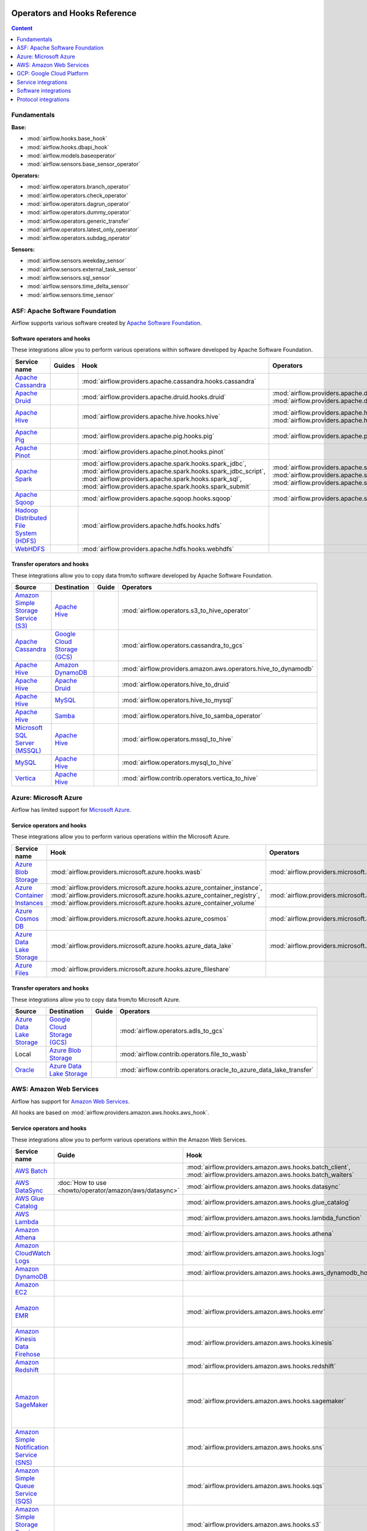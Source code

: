  .. Licensed to the Apache Software Foundation (ASF) under one
    or more contributor license agreements.  See the NOTICE file
    distributed with this work for additional information
    regarding copyright ownership.  The ASF licenses this file
    to you under the Apache License, Version 2.0 (the
    "License"); you may not use this file except in compliance
    with the License.  You may obtain a copy of the License at

 ..   http://www.apache.org/licenses/LICENSE-2.0

 .. Unless required by applicable law or agreed to in writing,
    software distributed under the License is distributed on an
    "AS IS" BASIS, WITHOUT WARRANTIES OR CONDITIONS OF ANY
    KIND, either express or implied.  See the License for the
    specific language governing permissions and limitations
    under the License.

Operators and Hooks Reference
=============================

.. contents:: Content
  :local:
  :depth: 1

.. _fundamentals:

Fundamentals
------------

**Base:**

* :mod:`airflow.hooks.base_hook`
* :mod:`airflow.hooks.dbapi_hook`
* :mod:`airflow.models.baseoperator`
* :mod:`airflow.sensors.base_sensor_operator`

**Operators:**

* :mod:`airflow.operators.branch_operator`
* :mod:`airflow.operators.check_operator`
* :mod:`airflow.operators.dagrun_operator`
* :mod:`airflow.operators.dummy_operator`
* :mod:`airflow.operators.generic_transfer`
* :mod:`airflow.operators.latest_only_operator`
* :mod:`airflow.operators.subdag_operator`

**Sensors:**

* :mod:`airflow.sensors.weekday_sensor`
* :mod:`airflow.sensors.external_task_sensor`
* :mod:`airflow.sensors.sql_sensor`
* :mod:`airflow.sensors.time_delta_sensor`
* :mod:`airflow.sensors.time_sensor`


.. _Apache:

ASF: Apache Software Foundation
-------------------------------

Airflow supports various software created by `Apache Software Foundation <https://www.apache.org/foundation/>`__.

Software operators and hooks
''''''''''''''''''''''''''''

These integrations allow you to perform various operations within software developed by Apache Software
Foundation.

.. list-table::
   :header-rows: 1

   * - Service name
     - Guides
     - Hook
     - Operators
     - Sensors

   * - `Apache Cassandra <http://cassandra.apache.org/>`__
     -
     - :mod:`airflow.providers.apache.cassandra.hooks.cassandra`
     -
     - :mod:`airflow.providers.apache.cassandra.sensors.record`,
       :mod:`airflow.providers.apache.cassandra.sensors.table`

   * - `Apache Druid <https://druid.apache.org/>`__
     -
     - :mod:`airflow.providers.apache.druid.hooks.druid`
     - :mod:`airflow.providers.apache.druid.operators.druid`,
       :mod:`airflow.providers.apache.druid.operators.druid_check`
     -

   * - `Apache Hive <https://hive.apache.org/>`__
     -
     - :mod:`airflow.providers.apache.hive.hooks.hive`
     - :mod:`airflow.providers.apache.hive.operators.hive`,
       :mod:`airflow.providers.apache.hive.operators.hive_stats`
     - :mod:`airflow.providers.apache.hive.sensors.named_hive_partition`,
       :mod:`airflow.providers.apache.hive.sensors.hive_partition`,
       :mod:`airflow.providers.apache.hive.sensors.metastore_partition`

   * - `Apache Pig <https://pig.apache.org/>`__
     -
     - :mod:`airflow.providers.apache.pig.hooks.pig`
     - :mod:`airflow.providers.apache.pig.operators.pig`
     -

   * - `Apache Pinot <https://pinot.apache.org/>`__
     -
     - :mod:`airflow.providers.apache.pinot.hooks.pinot`
     -
     -

   * - `Apache Spark <https://spark.apache.org/>`__
     -
     - :mod:`airflow.providers.apache.spark.hooks.spark_jdbc`,
       :mod:`airflow.providers.apache.spark.hooks.spark_jdbc_script`,
       :mod:`airflow.providers.apache.spark.hooks.spark_sql`,
       :mod:`airflow.providers.apache.spark.hooks.spark_submit`
     - :mod:`airflow.providers.apache.spark.operators.spark_jdbc`,
       :mod:`airflow.providers.apache.spark.operators.spark_sql`,
       :mod:`airflow.providers.apache.spark.operators.spark_submit`
     -

   * - `Apache Sqoop <https://sqoop.apache.org/>`__
     -
     - :mod:`airflow.providers.apache.sqoop.hooks.sqoop`
     - :mod:`airflow.providers.apache.sqoop.operators.sqoop`
     -

   * - `Hadoop Distributed File System (HDFS) <https://hadoop.apache.org/docs/r1.2.1/hdfs_design.html>`__
     -
     - :mod:`airflow.providers.apache.hdfs.hooks.hdfs`
     -
     - :mod:`airflow.providers.apache.hdfs.sensors.hdfs`

   * - `WebHDFS <https://hadoop.apache.org/docs/current/hadoop-project-dist/hadoop-hdfs/WebHDFS.html>`__
     -
     - :mod:`airflow.providers.apache.hdfs.hooks.webhdfs`
     -
     - :mod:`airflow.providers.apache.hdfs.sensors.web_hdfs`


Transfer operators and hooks
''''''''''''''''''''''''''''

These integrations allow you to copy data from/to software developed by Apache Software
Foundation.

.. list-table::
   :header-rows: 1

   * - Source
     - Destination
     - Guide
     - Operators

   * - `Amazon Simple Storage Service (S3) <https://aws.amazon.com/s3/>`_
     - `Apache Hive <https://hive.apache.org/>`__
     -
     - :mod:`airflow.operators.s3_to_hive_operator`

   * - `Apache Cassandra <http://cassandra.apache.org/>`__
     - `Google Cloud Storage (GCS) <https://cloud.google.com/gcs/>`__
     -
     - :mod:`airflow.operators.cassandra_to_gcs`

   * - `Apache Hive <https://hive.apache.org/>`__
     - `Amazon DynamoDB <https://aws.amazon.com/dynamodb/>`__
     -
     - :mod:`airflow.providers.amazon.aws.operators.hive_to_dynamodb`

   * - `Apache Hive <https://hive.apache.org/>`__
     - `Apache Druid <https://druid.apache.org/>`__
     -
     - :mod:`airflow.operators.hive_to_druid`

   * - `Apache Hive <https://hive.apache.org/>`__
     - `MySQL <https://www.mysql.com/>`__
     -
     - :mod:`airflow.operators.hive_to_mysql`

   * - `Apache Hive <https://hive.apache.org/>`__
     - `Samba <https://www.samba.org/>`__
     -
     - :mod:`airflow.operators.hive_to_samba_operator`

   * - `Microsoft SQL Server (MSSQL) <https://www.microsoft.com/pl-pl/sql-server/sql-server-downloads>`__
     - `Apache Hive <https://hive.apache.org/>`__
     -
     - :mod:`airflow.operators.mssql_to_hive`

   * - `MySQL <https://www.mysql.com/>`__
     - `Apache Hive <https://hive.apache.org/>`__
     -
     - :mod:`airflow.operators.mysql_to_hive`

   * - `Vertica <https://www.vertica.com/>`__
     - `Apache Hive <https://hive.apache.org/>`__
     -
     - :mod:`airflow.contrib.operators.vertica_to_hive`

.. _Azure:

Azure: Microsoft Azure
----------------------

Airflow has limited support for `Microsoft Azure <https://azure.microsoft.com/>`__.

Service operators and hooks
'''''''''''''''''''''''''''

These integrations allow you to perform various operations within the Microsoft Azure.


.. list-table::
   :header-rows: 1

   * - Service name
     - Hook
     - Operators
     - Sensors

   * - `Azure Blob Storage <https://azure.microsoft.com/en-us/services/storage/blobs/>`__
     - :mod:`airflow.providers.microsoft.azure.hooks.wasb`
     - :mod:`airflow.providers.microsoft.azure.operators.wasb_delete_blob`
     - :mod:`airflow.providers.microsoft.azure.sensors.wasb`

   * - `Azure Container Instances <https://azure.microsoft.com/en-us/services/container-instances/>`__
     - :mod:`airflow.providers.microsoft.azure.hooks.azure_container_instance`,
       :mod:`airflow.providers.microsoft.azure.hooks.azure_container_registry`,
       :mod:`airflow.providers.microsoft.azure.hooks.azure_container_volume`
     - :mod:`airflow.providers.microsoft.azure.operators.azure_container_instances`
     -

   * - `Azure Cosmos DB <https://azure.microsoft.com/en-us/services/cosmos-db/>`__
     - :mod:`airflow.providers.microsoft.azure.hooks.azure_cosmos`
     - :mod:`airflow.providers.microsoft.azure.operators.azure_cosmos`
     - :mod:`airflow.providers.microsoft.azure.sensors.azure_cosmos`

   * - `Azure Data Lake Storage <https://azure.microsoft.com/en-us/services/storage/data-lake-storage/>`__
     - :mod:`airflow.providers.microsoft.azure.hooks.azure_data_lake`
     - :mod:`airflow.providers.microsoft.azure.operators.adls_list`
     -

   * - `Azure Files <https://azure.microsoft.com/en-us/services/storage/files/>`__
     - :mod:`airflow.providers.microsoft.azure.hooks.azure_fileshare`
     -
     -


Transfer operators and hooks
''''''''''''''''''''''''''''

These integrations allow you to copy data from/to Microsoft Azure.

.. list-table::
   :header-rows: 1

   * - Source
     - Destination
     - Guide
     - Operators

   * - `Azure Data Lake Storage <https://azure.microsoft.com/en-us/services/storage/data-lake-storage/>`__
     - `Google Cloud Storage (GCS) <https://cloud.google.com/gcs/>`__
     -
     - :mod:`airflow.operators.adls_to_gcs`

   * - Local
     - `Azure Blob Storage <https://azure.microsoft.com/en-us/services/storage/blobs/>`__
     -
     - :mod:`airflow.contrib.operators.file_to_wasb`

   * - `Oracle <https://www.oracle.com/pl/database/>`__
     - `Azure Data Lake Storage <https://azure.microsoft.com/en-us/services/storage/data-lake-storage/>`__
     -
     - :mod:`airflow.contrib.operators.oracle_to_azure_data_lake_transfer`


.. _AWS:

AWS: Amazon Web Services
------------------------

Airflow has support for `Amazon Web Services <https://aws.amazon.com/>`__.

All hooks are based on :mod:`airflow.providers.amazon.aws.hooks.aws_hook`.

Service operators and hooks
'''''''''''''''''''''''''''

These integrations allow you to perform various operations within the Amazon Web Services.

.. list-table::
   :header-rows: 1

   * - Service name
     - Guide
     - Hook
     - Operators
     - Sensors

   * - `AWS Batch <https://aws.amazon.com/batch/>`__
     -
     - :mod:`airflow.providers.amazon.aws.hooks.batch_client`,
       :mod:`airflow.providers.amazon.aws.hooks.batch_waiters`
     - :mod:`airflow.providers.amazon.aws.operators.batch`
     -

   * - `AWS DataSync <https://aws.amazon.com/datasync/>`__
     - :doc:`How to use <howto/operator/amazon/aws/datasync>`
     - :mod:`airflow.providers.amazon.aws.hooks.datasync`
     - :mod:`airflow.providers.amazon.aws.operators.datasync`
     -

   * - `AWS Glue Catalog <https://aws.amazon.com/glue/>`__
     -
     - :mod:`airflow.providers.amazon.aws.hooks.glue_catalog`
     -
     - :mod:`airflow.providers.amazon.aws.sensors.glue_catalog_partition`

   * - `AWS Lambda <https://aws.amazon.com/lambda/>`__
     -
     - :mod:`airflow.providers.amazon.aws.hooks.lambda_function`
     -
     -

   * - `Amazon Athena <https://aws.amazon.com/athena/>`__
     -
     - :mod:`airflow.providers.amazon.aws.hooks.athena`
     - :mod:`airflow.providers.amazon.aws.operators.athena`
     - :mod:`airflow.providers.amazon.aws.sensors.athena`

   * - `Amazon CloudWatch Logs <https://aws.amazon.com/cloudwatch/>`__
     -
     - :mod:`airflow.providers.amazon.aws.hooks.logs`
     -
     -

   * - `Amazon DynamoDB <https://aws.amazon.com/dynamodb/>`__
     -
     - :mod:`airflow.providers.amazon.aws.hooks.aws_dynamodb_hook`
     -
     -

   * - `Amazon EC2 <https://aws.amazon.com/ec2/>`__
     -
     -
     - :mod:`airflow.providers.amazon.aws.operators.ecs`
     -

   * - `Amazon EMR <https://aws.amazon.com/emr/>`__
     -
     - :mod:`airflow.providers.amazon.aws.hooks.emr`
     - :mod:`airflow.providers.amazon.aws.operators.emr_add_steps`,
       :mod:`airflow.providers.amazon.aws.operators.emr_create_job_flow`,
       :mod:`airflow.providers.amazon.aws.operators.emr_terminate_job_flow`,
       :mod:`airflow.providers.amazon.aws.operators.emr_modify_cluster`
     - :mod:`airflow.providers.amazon.aws.sensors.emr_base`,
       :mod:`airflow.providers.amazon.aws.sensors.emr_job_flow`,
       :mod:`airflow.providers.amazon.aws.sensors.emr_step`

   * - `Amazon Kinesis Data Firehose <https://aws.amazon.com/kinesis/data-firehose/>`__
     -
     - :mod:`airflow.providers.amazon.aws.hooks.kinesis`
     -
     -

   * - `Amazon Redshift <https://aws.amazon.com/redshift/>`__
     -
     - :mod:`airflow.providers.amazon.aws.hooks.redshift`
     -
     - :mod:`airflow.providers.amazon.aws.sensors.redshift`

   * - `Amazon SageMaker <https://aws.amazon.com/sagemaker/>`__
     -
     - :mod:`airflow.providers.amazon.aws.hooks.sagemaker`
     - :mod:`airflow.providers.amazon.aws.operators.sagemaker_base`,
       :mod:`airflow.providers.amazon.aws.operators.sagemaker_endpoint_config`,
       :mod:`airflow.providers.amazon.aws.operators.sagemaker_endpoint`,
       :mod:`airflow.providers.amazon.aws.operators.sagemaker_model`,
       :mod:`airflow.providers.amazon.aws.operators.sagemaker_training`,
       :mod:`airflow.providers.amazon.aws.operators.sagemaker_transform`,
       :mod:`airflow.providers.amazon.aws.operators.sagemaker_tuning`
     - :mod:`airflow.providers.amazon.aws.sensors.sagemaker_base`,
       :mod:`airflow.providers.amazon.aws.sensors.sagemaker_endpoint`,
       :mod:`airflow.providers.amazon.aws.sensors.sagemaker_training`,
       :mod:`airflow.providers.amazon.aws.sensors.sagemaker_transform`,
       :mod:`airflow.providers.amazon.aws.sensors.sagemaker_tuning`

   * - `Amazon Simple Notification Service (SNS) <https://aws.amazon.com/sns/>`__
     -
     - :mod:`airflow.providers.amazon.aws.hooks.sns`
     - :mod:`airflow.providers.amazon.aws.operators.sns`
     -

   * - `Amazon Simple Queue Service (SQS) <https://aws.amazon.com/sns/>`__
     -
     - :mod:`airflow.providers.amazon.aws.hooks.sqs`
     - :mod:`airflow.providers.amazon.aws.operators.sqs`
     - :mod:`airflow.providers.amazon.aws.sensors.sqs`

   * - `Amazon Simple Storage Service (S3) <https://aws.amazon.com/s3/>`__
     -
     - :mod:`airflow.providers.amazon.aws.hooks.s3`
     - :mod:`airflow.providers.amazon.aws.operators.s3_file_transform`,
       :mod:`airflow.providers.amazon.aws.operators.s3_copy_object`,
       :mod:`airflow.providers.amazon.aws.operators.s3_delete_objects`,
       :mod:`airflow.providers.amazon.aws.operators.s3_list`
     - :mod:`airflow.providers.amazon.aws.sensors.s3_key`,
       :mod:`airflow.providers.amazon.aws.sensors.s3_prefix`

Transfer operators and hooks
''''''''''''''''''''''''''''

These integrations allow you to copy data from/to Amazon Web Services.

.. list-table::
   :header-rows: 1

   * - Source
     - Destination
     - Guide
     - Operators

   * -
       .. _integration:AWS-Discovery-ref:

       All GCP services :ref:`[1] <integration:GCP-Discovery>`
     - `Amazon Simple Storage Service (S3) <https://aws.amazon.com/s3/>`__
     -
     - :mod:`airflow.operators.google_api_to_s3_transfer`

   * - `Amazon DataSync <https://aws.amazon.com/datasync/>`__
     - `Amazon Simple Storage Service (S3) <https://aws.amazon.com/s3/>`_
     - :doc:`How to use <howto/operator/amazon/aws/datasync>`
     - :mod:`airflow.providers.amazon.aws.operators.datasync`

   * - `Amazon DynamoDB <https://aws.amazon.com/dynamodb/>`__
     - `Amazon Simple Storage Service (S3) <https://aws.amazon.com/s3/>`_
     -
     - :mod:`airflow.providers.amazon.aws.operators.dynamodb_to_s3`

   * - `Amazon Redshift <https://aws.amazon.com/redshift/>`__
     - `Amazon Simple Storage Service (S3) <https://aws.amazon.com/s3/>`_
     -
     - :mod:`airflow.operators.redshift_to_s3_operator`

   * - `Amazon Simple Storage Service (S3) <https://aws.amazon.com/s3/>`_
     - `Amazon Redshift <https://aws.amazon.com/redshift/>`__
     -
     - :mod:`airflow.operators.s3_to_redshift_operator`

   * - `Amazon Simple Storage Service (S3) <https://aws.amazon.com/s3/>`_
     - `Snowflake <https://snowflake.com/>`__
     -
     - :mod:`airflow.providers.snowflake.operators.s3_to_snowflake`

   * - `Amazon Simple Storage Service (S3) <https://aws.amazon.com/s3/>`_
     - `Apache Hive <https://hive.apache.org/>`__
     -
     - :mod:`airflow.operators.s3_to_hive_operator`

   * - `Amazon Simple Storage Service (S3) <https://aws.amazon.com/s3/>`__
     - `Google Cloud Storage (GCS) <https://cloud.google.com/gcs/>`__
     - :doc:`How to use <howto/operator/gcp/cloud_storage_transfer_service>`
     - :mod:`airflow.contrib.operators.s3_to_gcs_operator`,
       :mod:`airflow.gcp.operators.cloud_storage_transfer_service`

   * - `Amazon Simple Storage Service (S3) <https://aws.amazon.com/s3/>`_
     - `SSH File Transfer Protocol (SFTP) <https://tools.ietf.org/wg/secsh/draft-ietf-secsh-filexfer/>`__
     -
     - :mod:`airflow.providers.amazon.aws.operators.s3_to_sftp`

   * - `Apache Hive <https://hive.apache.org/>`__
     - `Amazon DynamoDB <https://aws.amazon.com/dynamodb/>`__
     -
     - :mod:`airflow.providers.amazon.aws.operators.hive_to_dynamodb`

   * - `Google Cloud Storage (GCS) <https://cloud.google.com/gcs/>`__
     - `Amazon Simple Storage Service (S3) <https://aws.amazon.com/s3/>`__
     -
     - :mod:`airflow.operators.gcs_to_s3`

   * - `Internet Message Access Protocol (IMAP) <https://tools.ietf.org/html/rfc3501>`__
     - `Amazon Simple Storage Service (S3) <https://aws.amazon.com/s3/>`__
     -
     - :mod:`airflow.providers.amazon.aws.operators.imap_attachment_to_s3`

   * - `MongoDB <https://www.mongodb.com/what-is-mongodb>`__
     - `Amazon Simple Storage Service (S3) <https://aws.amazon.com/s3/>`__
     -
     - :mod:`airflow.providers.amazon.aws.operators.mongo_to_s3`

   * - `SSH File Transfer Protocol (SFTP) <https://tools.ietf.org/wg/secsh/draft-ietf-secsh-filexfer/>`__
     - `Amazon Simple Storage Service (S3) <https://aws.amazon.com/s3/>`_
     -
     - :mod:`airflow.providers.amazon.aws.operators.sftp_to_s3`

:ref:`[1] <integration:AWS-Discovery-ref>` Those discovery-based operators use
:class:`airflow.gcp.hooks.discovery_api.GoogleDiscoveryApiHook` to communicate with Google
Services via the `Google API Python Client <https://github.com/googleapis/google-api-python-client>`__.
Please note that this library is in maintenance mode hence it won't fully support GCP in the future.
Therefore it is recommended that you use the custom GCP Service Operators for working with the Google
Cloud Platform.

.. _GCP:

GCP: Google Cloud Platform
--------------------------

Airflow has extensive support for the `Google Cloud Platform <https://cloud.google.com/>`__.

See the :doc:`GCP connection type <howto/connection/gcp>` documentation to
configure connections to GCP.

All hooks are based on :class:`airflow.gcp.hooks.base.GoogleCloudBaseHook`.

.. note::
    You can learn how to use GCP integrations by analyzing the
    `source code <https://github.com/apache/airflow/tree/master/airflow/gcp/example_dags/>`_ of the particular example DAGs.

Service operators and hooks
'''''''''''''''''''''''''''

These integrations allow you to perform various operations within the Google Cloud Platform.

..
  PLEASE KEEP THE ALPHABETICAL ORDER OF THE LIST BELOW, BUT OMIT THE "Cloud" PREFIX

.. list-table::
   :header-rows: 1

   * - Service name
     - Guide
     - Hook
     - Operators
     - Sensors

   * - `AutoML <https://cloud.google.com/automl/>`__
     - :doc:`How to use <howto/operator/gcp/automl>`
     - :mod:`airflow.gcp.hooks.automl`
     - :mod:`airflow.gcp.operators.automl`
     -

   * - `BigQuery <https://cloud.google.com/bigquery/>`__
     -
     - :mod:`airflow.gcp.hooks.bigquery`
     - :mod:`airflow.gcp.operators.bigquery`
     - :mod:`airflow.gcp.sensors.bigquery`

   * - `BigQuery Data Transfer Service <https://cloud.google.com/bigquery/transfer/>`__
     - :doc:`How to use <howto/operator/gcp/bigquery_dts>`
     - :mod:`airflow.gcp.hooks.bigquery_dts`
     - :mod:`airflow.gcp.operators.bigquery_dts`
     - :mod:`airflow.gcp.sensors.bigquery_dts`

   * - `Bigtable <https://cloud.google.com/bigtable/>`__
     - :doc:`How to use <howto/operator/gcp/bigtable>`
     - :mod:`airflow.gcp.hooks.bigtable`
     - :mod:`airflow.gcp.operators.bigtable`
     - :mod:`airflow.gcp.sensors.bigtable`

   * - `Cloud Build <https://cloud.google.com/cloud-build/>`__
     - :doc:`How to use <howto/operator/gcp/cloud_build>`
     - :mod:`airflow.gcp.hooks.cloud_build`
     - :mod:`airflow.gcp.operators.cloud_build`
     -

   * - `Compute Engine <https://cloud.google.com/compute/>`__
     - :doc:`How to use <howto/operator/gcp/compute>`
     - :mod:`airflow.gcp.hooks.compute`
     - :mod:`airflow.gcp.operators.compute`
     -

   * - `Cloud Data Loss Prevention (DLP) <https://cloud.google.com/dlp/>`__
     -
     - :mod:`airflow.gcp.hooks.dlp`
     - :mod:`airflow.gcp.operators.dlp`
     -

   * - `Dataflow <https://cloud.google.com/dataflow/>`__
     -
     - :mod:`airflow.gcp.hooks.dataflow`
     - :mod:`airflow.gcp.operators.dataflow`
     -

   * - `Dataproc <https://cloud.google.com/dataproc/>`__
     -
     - :mod:`airflow.providers.google.cloud.hooks.dataproc`
     - :mod:`airflow.providers.google.cloud.operators.dataproc`
     -

   * - `Datastore <https://cloud.google.com/datastore/>`__
     -
     - :mod:`airflow.gcp.hooks.datastore`
     - :mod:`airflow.gcp.operators.datastore`
     -

   * - `Cloud Functions <https://cloud.google.com/functions/>`__
     - :doc:`How to use <howto/operator/gcp/functions>`
     - :mod:`airflow.gcp.hooks.functions`
     - :mod:`airflow.gcp.operators.functions`
     -

   * - `Cloud Key Management Service (KMS) <https://cloud.google.com/kms/>`__
     -
     - :mod:`airflow.gcp.hooks.kms`
     -
     -

   * - `Kubernetes Engine <https://cloud.google.com/kubernetes_engine/>`__
     -
     - :mod:`airflow.gcp.hooks.kubernetes_engine`
     - :mod:`airflow.gcp.operators.kubernetes_engine`
     -

   * - `Machine Learning Engine <https://cloud.google.com/ml-engine/>`__
     -
     - :mod:`airflow.gcp.hooks.mlengine`
     - :mod:`airflow.gcp.operators.mlengine`
     -

   * - `Cloud Memorystore <https://cloud.google.com/memorystore/>`__
     - :doc:`How to use <howto/operator/gcp/cloud_memorystore>`
     - :mod:`airflow.gcp.hooks.cloud_memorystore`
     - :mod:`airflow.gcp.operators.cloud_memorystore`
     -

   * - `Natural Language <https://cloud.google.com/natural-language/>`__
     - :doc:`How to use <howto/operator/gcp/natural_language>`
     - :mod:`airflow.providers.google.cloud.hooks.natural_language`
     - :mod:`airflow.providers.google.cloud.operators.natural_language`
     -

   * - `Cloud Pub/Sub <https://cloud.google.com/pubsub/>`__
     - :doc:`How to use <howto/operator/gcp/pubsub>`
     - :mod:`airflow.providers.google.cloud.hooks.pubsub`
     - :mod:`airflow.providers.google.cloud.operators.pubsub`
     - :mod:`airflow.providers.google.cloud.sensors.pubsub`

   * - `Cloud Spanner <https://cloud.google.com/spanner/>`__
     - :doc:`How to use <howto/operator/gcp/spanner>`
     - :mod:`airflow.gcp.hooks.spanner`
     - :mod:`airflow.gcp.operators.spanner`
     -

   * - `Cloud Speech-to-Text <https://cloud.google.com/speech-to-text/>`__
     - :doc:`How to use <howto/operator/gcp/speech>`
     - :mod:`airflow.gcp.hooks.speech_to_text`
     - :mod:`airflow.gcp.operators.speech_to_text`
     -

   * - `Cloud SQL <https://cloud.google.com/sql/>`__
     - :doc:`How to use <howto/operator/gcp/sql>`
     - :mod:`airflow.gcp.hooks.cloud_sql`
     - :mod:`airflow.gcp.operators.cloud_sql`
     -

   * - `Cloud Storage (GCS) <https://cloud.google.com/gcs/>`__
     - :doc:`How to use <howto/operator/gcp/gcs>`
     - :mod:`airflow.gcp.hooks.gcs`
     - :mod:`airflow.gcp.operators.gcs`
     - :mod:`airflow.gcp.sensors.gcs`

   * - `Storage Transfer Service <https://cloud.google.com/storage/transfer/>`__
     - :doc:`How to use <howto/operator/gcp/cloud_storage_transfer_service>`
     - :mod:`airflow.gcp.hooks.cloud_storage_transfer_service`
     - :mod:`airflow.gcp.operators.cloud_storage_transfer_service`
     - :mod:`airflow.gcp.sensors.cloud_storage_transfer_service`

   * - `Cloud Tasks <https://cloud.google.com/tasks/>`__
     -
     - :mod:`airflow.gcp.hooks.tasks`
     - :mod:`airflow.gcp.operators.tasks`
     -

   * - `Cloud Text-to-Speech <https://cloud.google.com/text-to-speech/>`__
     - :doc:`How to use <howto/operator/gcp/speech>`
     - :mod:`airflow.gcp.hooks.text_to_speech`
     - :mod:`airflow.gcp.operators.text_to_speech`
     -

   * - `Cloud Translation <https://cloud.google.com/translate/>`__
     - :doc:`How to use <howto/operator/gcp/translate>`
     - :mod:`airflow.gcp.hooks.translate`
     - :mod:`airflow.gcp.operators.translate`
     -

   * - `Cloud Video Intelligence <https://cloud.google.com/video_intelligence/>`__
     - :doc:`How to use <howto/operator/gcp/video_intelligence>`
     - :mod:`airflow.gcp.hooks.video_intelligence`
     - :mod:`airflow.gcp.operators.video_intelligence`
     -

   * - `Cloud Vision <https://cloud.google.com/vision/>`__
     - :doc:`How to use <howto/operator/gcp/vision>`
     - :mod:`airflow.providers.google.cloud.hooks.vision`
     - :mod:`airflow.providers.google.cloud.operators.vision`
     -


Transfer operators and hooks
''''''''''''''''''''''''''''

These integrations allow you to copy data from/to Google Cloud Platform.

.. list-table::
   :header-rows: 1

   * - Source
     - Destination
     - Guide
     - Operators

   * -
       .. _integration:GCP-Discovery-ref:

       All services :ref:`[1] <integration:GCP-Discovery>`
     - `Amazon Simple Storage Service (S3) <https://aws.amazon.com/s3/>`__
     -
     - :mod:`airflow.operators.google_api_to_s3_transfer`

   * - `Amazon Simple Storage Service (S3) <https://aws.amazon.com/s3/>`__
     - `Google Cloud Storage (GCS) <https://cloud.google.com/gcs/>`__
     - :doc:`How to use <howto/operator/gcp/cloud_storage_transfer_service>`
     - :mod:`airflow.contrib.operators.s3_to_gcs_operator`,
       :mod:`airflow.gcp.operators.cloud_storage_transfer_service`

   * - `Apache Cassandra <http://cassandra.apache.org/>`__
     - `Google Cloud Storage (GCS) <https://cloud.google.com/gcs/>`__
     -
     - :mod:`airflow.operators.cassandra_to_gcs`

   * - `Azure Data Lake Storage <https://azure.microsoft.com/pl-pl/services/storage/data-lake-storage/>`__
     - `Google Cloud Storage (GCS) <https://cloud.google.com/gcs/>`__
     -
     - :mod:`airflow.operators.adls_to_gcs`

   * - `Google BigQuery <https://cloud.google.com/bigquery/>`__
     - `MySQL <https://www.mysql.com/>`__
     -
     - :mod:`airflow.operators.bigquery_to_mysql`

   * - `Google BigQuery <https://cloud.google.com/bigquery/>`__
     - `Cloud Storage (GCS) <https://cloud.google.com/gcs/>`__
     -
     - :mod:`airflow.operators.bigquery_to_gcs`

   * - `Google BigQuery <https://cloud.google.com/bigquery/>`__
     - `Google BigQuery <https://cloud.google.com/bigquery/>`__
     -
     - :mod:`airflow.operators.bigquery_to_bigquery`

   * - `Google Cloud Storage (GCS) <https://cloud.google.com/gcs/>`__
     - `Amazon Simple Storage Service (S3) <https://aws.amazon.com/s3/>`__
     -
     - :mod:`airflow.operators.gcs_to_s3`

   * - `Google Cloud Storage (GCS) <https://cloud.google.com/gcs/>`__
     - `Google BigQuery <https://cloud.google.com/bigquery/>`__
     -
     - :mod:`airflow.operators.gcs_to_bq`

   * - `Google Cloud Storage (GCS) <https://cloud.google.com/gcs/>`__
     - `Google Cloud Storage (GCS) <https://cloud.google.com/gcs/>`__
     - :doc:`How to use <howto/operator/gcp/gcs_to_gcs>`,
       :doc:`How to use <howto/operator/gcp/cloud_storage_transfer_service>`
     - :mod:`airflow.operators.gcs_to_gcs`,
       :mod:`airflow.gcp.operators.cloud_storage_transfer_service`

   * - `Google Cloud Storage (GCS) <https://cloud.google.com/gcs/>`__
     - `Google Drive <https://www.google.com/drive/>`__
     -
     - :mod:`airflow.contrib.operators.gcs_to_gdrive_operator`

   * - `Google Cloud Storage (GCS) <https://cloud.google.com/gcs/>`__
     - SFTP
     - :doc:`How to use <howto/operator/gcp/gcs_to_sftp>`
     - :mod:`airflow.operators.gcs_to_sftp`

   * - Local
     - `Google Cloud Storage (GCS) <https://cloud.google.com/gcs/>`__
     -
     - :mod:`airflow.operators.local_to_gcs`

   * - `Microsoft SQL Server (MSSQL) <https://www.microsoft.com/pl-pl/sql-server/sql-server-downloads>`__
     - `Google Cloud Storage (GCS) <https://cloud.google.com/gcs/>`__
     -
     - :mod:`airflow.operators.mssql_to_gcs`

   * - `MySQL <https://www.mysql.com/>`__
     - `Google Cloud Storage (GCS) <https://cloud.google.com/gcs/>`__
     -
     - :mod:`airflow.operators.mysql_to_gcs`

   * - `PostgresSQL <https://www.postgresql.org/>`__
     - `Google Cloud Storage (GCS) <https://cloud.google.com/gcs/>`__
     -
     - :mod:`airflow.operators.postgres_to_gcs`

   * - SFTP
     - `Google Cloud Storage (GCS) <https://cloud.google.com/gcs/>`__
     - :doc:`How to use <howto/operator/gcp/sftp_to_gcs>`
     - :mod:`airflow.providers.google.cloud.operators.sftp_to_gcs`

   * - SQL
     - `Cloud Storage (GCS) <https://cloud.google.com/gcs/>`__
     -
     - :mod:`airflow.operators.sql_to_gcs`


.. _integration:GCP-Discovery:

:ref:`[1] <integration:GCP-Discovery-ref>` Those discovery-based operators use
:class:`airflow.gcp.hooks.discovery_api.GoogleDiscoveryApiHook` to communicate with Google
Services via the `Google API Python Client <https://github.com/googleapis/google-api-python-client>`__.
Please note that this library is in maintenance mode hence it won't fully support GCP in the future.
Therefore it is recommended that you use the custom GCP Service Operators for working with the Google
Cloud Platform.

Other operators and hooks
'''''''''''''''''''''''''

.. list-table::
   :header-rows: 1

   * - Guide
     - Operators
     - Hooks

   * - :doc:`How to use <howto/operator/gcp/translate-speech>`
     - :mod:`airflow.gcp.operators.translate_speech`
     -

   * -
     -
     - :mod:`airflow.gcp.hooks.discovery_api`

.. _service:

Service integrations
--------------------

Service operators and hooks
'''''''''''''''''''''''''''

These integrations allow you to perform various operations within various services.

.. list-table::
   :header-rows: 1

   * - Service name
     - Guide
     - Hook
     - Operators
     - Sensors

   * - `Atlassian Jira <https://www.atlassian.com/pl/software/jira>`__
     -
     - :mod:`airflow.contrib.hooks.jira_hook`
     - :mod:`airflow.contrib.operators.jira_operator`
     - :mod:`airflow.contrib.sensors.jira_sensor`

   * - `Databricks <https://databricks.com/>`__
     -
     - :mod:`airflow.providers.databricks.hooks.databricks`
     - :mod:`airflow.providers.databricks.operators.databricks`
     -

   * - `Datadog <https://www.datadoghq.com/>`__
     -
     - :mod:`airflow.providers.datadog.hooks.datadog`
     -
     - :mod:`airflow.providers.datadog.sensors.datadog`

   * - `Pagerduty <https://www.pagerduty.com/>`__
     -
     - :mod:`airflow.providers.pagerduty.hooks.pagerduty`
     -
     -

   * - `Dingding <https://oapi.dingtalk.com>`__
     - :doc:`How to use <howto/operator/dingding>`
     - :mod:`airflow.providers.dingding.hooks.dingding`
     - :mod:`airflow.providers.dingding.operators.dingding`
     -

   * - `Discord <https://discordapp.com>`__
     -
     - :mod:`airflow.providers.discord.hooks.discord_webhook`
     - :mod:`airflow.providers.discord.operators.discord_webhook`
     -

   * - `Google Campaign Manager <https://developers.google.com/doubleclick-advertisers>`__
     - :doc:`How to use <howto/operator/gcp/campaign_manager>`
     - :mod:`airflow.providers.google.marketing_platform.hooks.campaign_manager`
     - :mod:`airflow.providers.google.marketing_platform.operators.campaign_manager`
     - :mod:`airflow.providers.google.marketing_platform.sensors.campaign_manager`

   * - `Google Display&Video 360 <https://marketingplatform.google.com/about/display-video-360/>`__
     - :doc:`How to use <howto/operator/gcp/display_video>`
     - :mod:`airflow.providers.google.marketing_platform.hooks.display_video`
     - :mod:`airflow.providers.google.marketing_platform.operators.display_video`
     - :mod:`airflow.providers.google.marketing_platform.sensors.display_video`

   * - `Google Drive <https://www.google.com/drive/>`__
     -
     - :mod:`airflow.providers.google.suite.hooks.drive`
     -
     -

   * - `Google Search Ads 360 <https://marketingplatform.google.com/about/search-ads-360/>`__
     - :doc:`How to use <howto/operator/gcp/search_ads>`
     - :mod:`airflow.providers.google.marketing_platform.hooks.search_ads`
     - :mod:`airflow.providers.google.marketing_platform.operators.search_ads`
     - :mod:`airflow.providers.google.marketing_platform.sensors.search_ads`

   * - `Google Spreadsheet <https://www.google.com/intl/en/sheets/about/>`__
     -
     - :mod:`airflow.providers.google.suite.hooks.sheets`
     -
     -

   * - `IBM Cloudant <https://www.ibm.com/cloud/cloudant>`__
     -
     - :mod:`airflow.providers.cloudant.hooks.cloudant`
     -
     -

   * - `Jenkins <https://jenkins.io/>`__
     -
     - :mod:`airflow.providers.jenkins.hooks.jenkins`
     - :mod:`airflow.providers.jenkins.operators.jenkins_job_trigger`
     -

   * - `Opsgenie <https://www.opsgenie.com/>`__
     -
     - :mod:`airflow.providers.opsgenie.hooks.opsgenie_alert`
     - :mod:`airflow.providers.opsgenie.operators.opsgenie_alert`
     -

   * - `Qubole <https://www.qubole.com/>`__
     -
     - :mod:`airflow.providers.qubole.hooks.qubole`,
       :mod:`airflow.providers.qubole.hooks.qubole_check`
     - :mod:`airflow.providers.qubole.operators.qubole`,
       :mod:`airflow.providers.qubole.operators.qubole_check`
     - :mod:`airflow.providers.qubole.sensors.qubole`

   * - `Salesforce <https://www.salesforce.com/>`__
     -
     - :mod:`airflow.providers.salesforce.hooks.salesforce`
     -
     -

   * - `Segment <https://oapi.dingtalk.com>`__
     -
     - :mod:`airflow.providers.segment.hooks.segment`
     - :mod:`airflow.providers.segment.operators.segment_track_event`
     -

   * - `Slack <https://slack.com/>`__
     -
     - :mod:`airflow.providers.slack.hooks.slack`,
       :mod:`airflow.providers.slack.hooks.slack_webhook`
     - :mod:`airflow.providers.slack.operators.slack`,
       :mod:`airflow.providers.slack.operators.slack_webhook`
     -

   * - `Snowflake <https://www.snowflake.com/>`__
     -
     - :mod:`airflow.providers.snowflake.hooks.snowflake`
     - :mod:`airflow.providers.snowflake.operators.snowflake`
     -

   * - `Vertica <https://www.vertica.com/>`__
     -
     - :mod:`airflow.providers.vertica.hooks.vertica`
     - :mod:`airflow.providers.vertica.operators.vertica`
     -

   * - `Zendesk <https://www.zendesk.com/>`__
     -
     - :mod:`airflow.providers.zendesk.hooks.zendesk`
     -
     -

Transfer operators and hooks
''''''''''''''''''''''''''''

These integrations allow you to perform various operations within various services.

.. list-table::
   :header-rows: 1

   * - Source
     - Destination
     - Guide
     - Operators

   * - `Google Cloud Storage (GCS) <https://cloud.google.com/gcs/>`__
     - `Google Drive <https://www.google.com/drive/>`__
     -
     - :mod:`airflow.contrib.operators.gcs_to_gdrive_operator`

   * - `Vertica <https://www.vertica.com/>`__
     - `Apache Hive <https://hive.apache.org/>`__
     -
     - :mod:`airflow.contrib.operators.vertica_to_hive`

   * - `Vertica <https://www.vertica.com/>`__
     - `MySQL <https://www.mysql.com/>`__
     -
     - :mod:`airflow.contrib.operators.vertica_to_mysql`

.. _software:

Software integrations
---------------------

Software operators and hooks
''''''''''''''''''''''''''''

These integrations allow you to perform various operations using various software.

.. list-table::
   :header-rows: 1

   * - Service name
     - Guide
     - Hook
     - Operators
     - Sensors

   * - `Celery <http://www.celeryproject.org/>`__
     -
     -
     -
     - :mod:`airflow.providers.celery.sensors.celery_queue`

   * - `Docker <https://docs.docker.com/install/>`__
     -
     - :mod:`airflow.providers.docker.hooks.docker`
     - :mod:`airflow.providers.docker.operators.docker`,
       :mod:`airflow.providers.docker.operators.docker_swarm`
     -

   * - `GNU Bash <https://www.gnu.org/software/bash/>`__
     - :doc:`How to use <howto/operator/bash>`
     -
     - :mod:`airflow.operators.bash`
     - :mod:`airflow.sensors.bash`

   * - `Kubernetes <https://kubernetes.io/>`__
     - :doc:`How to use <howto/operator/kubernetes>`
     -
     - :mod:`airflow.providers.cncf.kubernetes.operators.kubernetes_pod`
     -

   * - `Microsoft SQL Server (MSSQL) <https://www.microsoft.com/pl-pl/sql-server/sql-server-downloads>`__
     -
     - :mod:`airflow.providers.microsoft.mssql.hooks.mssql`,
       :mod:`airflow.providers.odbc.hooks.odbc`
     - :mod:`airflow.providers.microsoft.mssql.operators.mssql`
     -


   * - `ODBC <https://github.com/mkleehammer/pyodbc/wiki>`__
     -
     - :mod:`airflow.providers.odbc.hooks.odbc`
     -
     -

   * - `MongoDB <https://www.mongodb.com/what-is-mongodb>`__
     -
     - :mod:`airflow.providers.mongo.hooks.mongo`
     -
     - :mod:`airflow.providers.mongo.sensors.mongo`


   * - `MySQL <https://www.mysql.com/products/>`__
     -
     - :mod:`airflow.providers.mysql.hooks.mysql`
     - :mod:`airflow.providers.mssql.operators.mysql`
     -

   * - `OpenFaaS <https://www.openfaas.com/>`__
     -
     - :mod:`airflow.providers.openfass.hooks.openfaas`
     -
     -

   * - `Oracle <https://www.oracle.com/pl/database/>`__
     -
     - :mod:`airflow.providers.oracle.hooks.oracle`
     - :mod:`airflow.providers.oracle.operators.oracle`
     -

   * - `Papermill <https://github.com/nteract/papermill>`__
     - :doc:`How to use <howto/operator/papermill>`
     -
     - :mod:`airflow.providers.papermill.operators.papermill`
     -

   * - `PostgresSQL <https://www.postgresql.org/>`__
     -
     - :mod:`airflow.providers.postgres.hooks.postgres`
     - :mod:`airflow.providers.postgres.operators.postgres`
     -

   * - `Presto <http://prestodb.github.io/>`__
     -
     - :mod:`airflow.providers.presto.hooks.presto`
     - :mod:`airflow.providers.presto.operators.presto_check`
     -

   * - `Python <https://www.python.org>`__
     -
     -
     - :mod:`airflow.operators.python`
     - :mod:`airflow.sensors.python`

   * - `Redis <https://redis.io/>`__
     -
     - :mod:`airflow.providers.redis.hooks.redis`
     - :mod:`airflow.providers.redis.operators.redis_publish`
     - :mod:`airflow.providers.redis.sensors.redis_pub_sub`,
       :mod:`airflow.providers.redis.sensors.redis_key`

   * - `Samba <https://www.samba.org/>`__
     -
     - :mod:`airflow.providers.samba.hooks.samba`
     -
     -

   * - `SQLite <https://www.sqlite.org/index.html>`__
     -
     - :mod:`airflow.providers.sqlite.hooks.sqlite`
     - :mod:`airflow.providers.sqlite.operators.sqlite`
     -


Transfer operators and hooks
''''''''''''''''''''''''''''

These integrations allow you to copy data.

.. list-table::
   :header-rows: 1

   * - Source
     - Destination
     - Guide
     - Operators

   * - `Apache Hive <https://hive.apache.org/>`__
     - `Samba <https://www.samba.org/>`__
     -
     - :mod:`airflow.operators.hive_to_samba_operator`

   * - `BigQuery <https://cloud.google.com/bigquery/>`__
     - `MySQL <https://www.mysql.com/>`__
     -
     - :mod:`airflow.operators.bigquery_to_mysql`

   * - `Microsoft SQL Server (MSSQL) <https://www.microsoft.com/pl-pl/sql-server/sql-server-downloads>`__
     - `Apache Hive <https://hive.apache.org/>`__
     -
     - :mod:`airflow.operators.mssql_to_hive`

   * - `Microsoft SQL Server (MSSQL) <https://www.microsoft.com/pl-pl/sql-server/sql-server-downloads>`__
     - `Google Cloud Storage (GCS) <https://cloud.google.com/gcs/>`__
     -
     - :mod:`airflow.operators.mssql_to_gcs`

   * - `MongoDB <https://www.mongodb.com/what-is-mongodb>`__
     - `Amazon Simple Storage Service (S3) <https://aws.amazon.com/s3/>`__
     -
     - :mod:`airflow.providers.amazon.aws.operators.mongo_to_s3`

   * - `MySQL <https://www.mysql.com/>`__
     - `Apache Hive <https://hive.apache.org/>`__
     -
     - :mod:`airflow.operators.mysql_to_hive`

   * - `MySQL <https://www.mysql.com/>`__
     - `Google Cloud Storage (GCS) <https://cloud.google.com/gcs/>`__
     -
     - :mod:`airflow.operators.mysql_to_gcs`

   * - `Oracle <https://www.oracle.com/pl/database/>`__
     - `Azure Data Lake Storage <https://azure.microsoft.com/en-us/services/storage/data-lake-storage/>`__
     -
     - :mod:`airflow.contrib.operators.oracle_to_azure_data_lake_transfer`

   * - `Oracle <https://www.oracle.com/pl/database/>`__
     - `Oracle <https://www.oracle.com/pl/database/>`__
     -
     - :mod:`airflow.contrib.operators.oracle_to_oracle_transfer`

   * - `PostgresSQL <https://www.postgresql.org/>`__
     - `Google Cloud Storage (GCS) <https://cloud.google.com/gcs/>`__
     -
     - :mod:`airflow.operators.postgres_to_gcs`

   * - `Presto <https://prestodb.github.io/>`__
     - `MySQL <https://www.mysql.com/>`__
     -
     - :mod:`airflow.operators.presto_to_mysql`

   * - SQL
     - `Cloud Storage (GCS) <https://cloud.google.com/gcs/>`__
     -
     - :mod:`airflow.operators.sql_to_gcs`

   * - `Vertica <https://www.vertica.com/>`__
     - `Apache Hive <https://hive.apache.org/>`__
     -
     - :mod:`airflow.contrib.operators.vertica_to_hive`

   * - `Vertica <https://www.vertica.com/>`__
     - `MySQL <https://www.mysql.com/>`__
     -
     - :mod:`airflow.contrib.operators.vertica_to_mysql`

.. _protocol:

Protocol integrations
---------------------

Protocol operators and hooks
''''''''''''''''''''''''''''

These integrations allow you to perform various operations within various services using standardized
communication protocols or interface.

.. list-table::
   :header-rows: 1

   * - Service name
     - Guide
     - Hook
     - Operators
     - Sensors

   * - `File Transfer Protocol (FTP) <https://tools.ietf.org/html/rfc114>`__
     -
     - :mod:`airflow.providers.ftp.hooks.ftp`
     -
     - :mod:`airflow.providers.ftp.sensors.ftp`

   * - Filesystem
     -
     - :mod:`airflow.hooks.filesystem`
     -
     - :mod:`airflow.sensors.filesystem`

   * - `Hypertext Transfer Protocol (HTTP) <https://www.w3.org/Protocols/>`__
     -
     - :mod:`airflow.providers.http.hooks.http`
     - :mod:`airflow.providers.http.operators.http`
     - :mod:`airflow.providers.http.sensors.http`

   * - `Internet Message Access Protocol (IMAP) <https://tools.ietf.org/html/rfc3501>`__
     -
     - :mod:`airflow.providers.imap.hooks.imap`
     -
     - :mod:`airflow.providers.imap.sensors.imap_attachment`

   * - `Java Database Connectivity (JDBC) <https://docs.oracle.com/javase/8/docs/technotes/guides/jdbc/>`__
     -
     - :mod:`airflow.providers.jdbc.hooks.jdbc`
     - :mod:`airflow.providers.jdbc.operators.jdbc`
     -

   * - `SSH File Transfer Protocol (SFTP) <https://tools.ietf.org/wg/secsh/draft-ietf-secsh-filexfer/>`__
     -
     - :mod:`airflow.providers.sftp.hooks.sftp`
     - :mod:`airflow.providers.sftp.operators.sftp`
     - :mod:`airflow.providers.sftp.sensors.sftp_sensor`

   * - `Secure Shell (SSH) <https://tools.ietf.org/html/rfc4251>`__
     -
     - :mod:`airflow.providers.ssh.hooks.ssh`
     - :mod:`airflow.providers.ssh.operators.ssh`
     -

   * - `Simple Mail Transfer Protocol (SMTP) <https://tools.ietf.org/html/rfc821>`__
     -
     -
     - :mod:`airflow.providers.email.operators.email`
     -

   * - `Windows Remote Management (WinRM) <https://docs.microsoft.com/en-gb/windows/win32/winrm/portal>`__
     -
     - :mod:`airflow.providers.microsoft.winrm.hooks.winrm`
     - :mod:`airflow.providers.microsoft.winrm.operators.winrm`
     -

   * - `gRPC <https://grpc.io/>`__
     -
     - :mod:`airflow.providers.grpc.hooks.grpc`
     - :mod:`airflow.providers.grpc.operators.grpc`
     -

Transfer operators and hooks
''''''''''''''''''''''''''''

These integrations allow you to copy data.

.. list-table::
   :header-rows: 1

   * - Source
     - Destination
     - Guide
     - Operators

   * - `Amazon Simple Storage Service (S3) <https://aws.amazon.com/s3/>`_
     - `SSH File Transfer Protocol (SFTP) <https://tools.ietf.org/wg/secsh/draft-ietf-secsh-filexfer/>`__
     -
     - :mod:`airflow.providers.amazon.aws.operators.s3_to_sftp`

   * - Filesystem
     - `Azure Blob Storage <https://azure.microsoft.com/en-us/services/storage/blobs/>`__
     -
     - :mod:`airflow.contrib.operators.file_to_wasb`

   * - Filesystem
     - `Google Cloud Storage (GCS) <https://cloud.google.com/gcs/>`__
     -
     - :mod:`airflow.operators.local_to_gcs`

   * - `Internet Message Access Protocol (IMAP) <https://tools.ietf.org/html/rfc3501>`__
     - `Amazon Simple Storage Service (S3) <https://aws.amazon.com/s3/>`__
     -
     - :mod:`airflow.providers.amazon.aws.operators.imap_attachment_to_s3`

   * - `SSH File Transfer Protocol (SFTP) <https://tools.ietf.org/wg/secsh/draft-ietf-secsh-filexfer/>`__
     - `Amazon Simple Storage Service (S3) <https://aws.amazon.com/s3/>`_
     -
     - :mod:`airflow.providers.amazon.aws.operators.sftp_to_s3`
